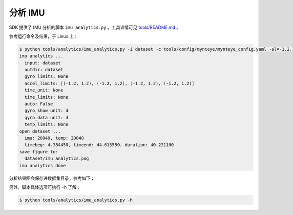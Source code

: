 .. _analytics_imu:

分析 IMU
==========

SDK 提供了 IMU 分析的脚本 ``imu_analytics.py`` 。工具详情可见 `tools/README.md <https://github.com/slightech/MYNT-EYE-S-SDK/tree/master/tools>`_ 。

参考运行命令及结果，于 Linux 上：

.. code-block:: bash

  $ python tools/analytics/imu_analytics.py -i dataset -c tools/config/mynteye/mynteye_config.yaml -al=-1.2,1.2 -gl= -gdu=d -gsu=d -kl=
  imu analytics ...
    input: dataset
    outdir: dataset
    gyro_limits: None
    accel_limits: [(-1.2, 1.2), (-1.2, 1.2), (-1.2, 1.2), (-1.2, 1.2)]
    time_unit: None
    time_limits: None
    auto: False
    gyro_show_unit: d
    gyro_data_unit: d
    temp_limits: None
  open dataset ...
    imu: 20040, temp: 20040
    timebeg: 4.384450, timeend: 44.615550, duration: 40.231100
  save figure to:
    dataset/imu_analytics.png
  imu analytics done

分析结果图会保存进数据集目录，参考如下：

.. image:: ../../../images/sdk/tools/imu_analytics.png

另外，脚本具体选项可执行 ``-h`` 了解：

.. code-block:: bash

  $ python tools/analytics/imu_analytics.py -h
